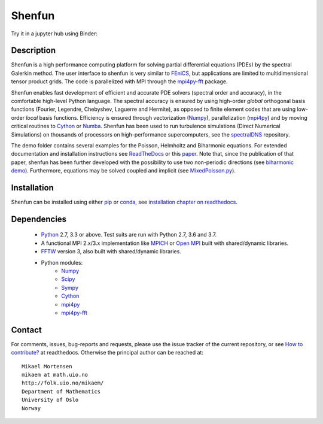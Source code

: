 Shenfun
=======
.. image:: https://api.codacy.com/project/badge/Grade/dc9c6e8e33c34382b76d38916852b36b
    :target: https://app.codacy.com/app/mikaem/shenfunutm_source=github.com&utm_medium=referral&utm_content=spectralDNS/shenfun&utm_campaign=badger
.. image:: https://travis-ci.org/spectralDNS/shenfun.svg?branch=master
    :target: https://travis-ci.org/spectralDNS/shenfun
.. image:: https://circleci.com/gh/spectralDNS/shenfun.svg?style=svg
    :target: https://circleci.com/gh/spectralDNS/shenfun
.. image:: https://codecov.io/gh/spectralDNS/shenfun/branch/master/graph/badge.svg
    :target: https://codecov.io/gh/spectralDNS/shenfun
.. image:: https://anaconda.org/conda-forge/shenfun/badges/platforms.svg   
    :target: https://anaconda.org/conda-forge/shenfun
.. |binder| image:: https://mybinder.org/badge_logo.svg
    :target: https://mybinder.org/v2/gh/spectralDNS/shenfun/master?filepath=binder


Try it in a jupyter hub using Binder: |binder|

Description
-----------
Shenfun is a high performance computing platform for solving partial differential equations (PDEs) by the spectral Galerkin method. The user interface to shenfun is very similar to `FEniCS <https://fenicsproject.org>`_, but applications are limited to multidimensional tensor product grids. The code is parallelized with MPI through the `mpi4py-fft <https://bitbucket.org/mpi4py/mpi4py-fft>`_ package.

Shenfun enables fast development of efficient and accurate PDE solvers (spectral order and accuracy), in the comfortable high-level Python language. The spectral accuracy is ensured by using high-order *global* orthogonal basis functions (Fourier, Legendre, Chebyshev, Laguerre and Hermite), as opposed to finite element codes that are using low-order *local* basis functions. Efficiency is ensured through vectorization (`Numpy <https://www.numpy.org/>`_), parallelization (`mpi4py <https://bitbucket.org/mpi4py/mpi4py>`_) and by moving critical routines to `Cython <https://cython.org/>`_ or `Numba <https://numba.pydata.org>`_. Shenfun has been used to run turbulence simulations (Direct Numerical Simulations) on thousands of processors on high-performance supercomputers, see the `spectralDNS <https://github.com/spectralDNS/spectralDNS>`_ repository.

The demo folder contains several examples for the Poisson, Helmholtz and Biharmonic equations. For extended documentation and installation instructions see `ReadTheDocs <http://shenfun.readthedocs.org>`_ or this `paper <https://raw.githack.com/spectralDNS/shenfun/master/docs/demos/mekit17/pub/shenfun_bootstrap.html>`_. Note that, since the publication of that paper, shenfun has been further developed with the possibility to use two non-periodic directions (see `biharmonic demo <https://github.com/spectralDNS/shenfun/blob/master/demo/biharmonic2D_2nonperiodic.py>`_). Furthermore, equations may be solved coupled and implicit (see `MixedPoisson.py <https://github.com/spectralDNS/shenfun/blob/master/demo/MixedPoisson.py>`_).

Installation
------------

Shenfun can be installed using either `pip <https://pypi.org/project/pip/>`_ or `conda <https://conda.io/docs/>`_, see `installation chapter on readthedocs <https://shenfun.readthedocs.io/en/latest/installation.html>`_.

Dependencies
------------

    * `Python <https://www.python.org/>`_ 2.7, 3.3 or above. Test suits are run with Python 2.7, 3.6 and 3.7.
    * A functional MPI 2.x/3.x implementation like `MPICH <https://www.mpich.org>`_ or `Open MPI <https://www.open-mpi.org>`_ built with shared/dynamic libraries.
    * `FFTW <http://www.fftw.org/>`_ version 3, also built with shared/dynamic libraries.
    * Python modules:
        * `Numpy <https://www.numpy.org/>`_
        * `Scipy <https://www.scipy.org/>`_
        * `Sympy <https://www.sympy.org>`_
        * `Cython <https://cython.org/>`_
        * `mpi4py <https://bitbucket.org/mpi4py/mpi4py>`_
        * `mpi4py-fft <https://bitbucket.org/mpi4py/mpi4py-fft>`_

Contact
-------
For comments, issues, bug-reports and requests, please use the issue tracker of the current repository, or see `How to contribute? <https://shenfun.readthedocs.io/en/latest/howtocontribute.html>`_ at readthedocs. Otherwise the principal author can be reached at::

    Mikael Mortensen
    mikaem at math.uio.no
    http://folk.uio.no/mikaem/
    Department of Mathematics
    University of Oslo
    Norway

